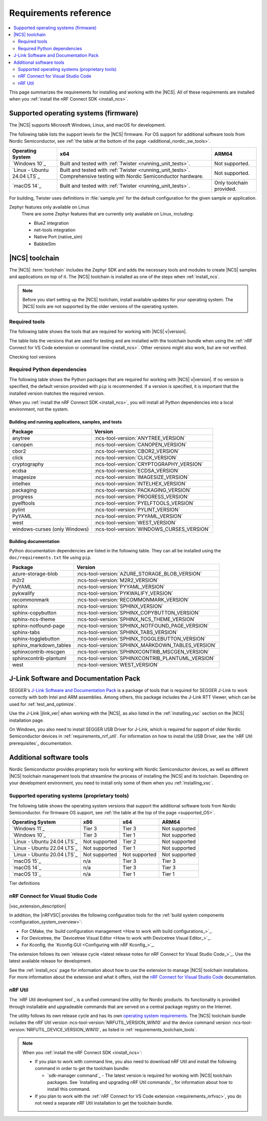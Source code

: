 .. _gs_recommended_versions:
.. _requirements:

Requirements reference
######################

.. contents::
   :local:
   :depth: 2

This page summarizes the requirements for installing and working with the |NCS|.
All of these requirements are installed when you :ref:`install the nRF Connect SDK <install_ncs>`.

.. _gs_supported_OS:
.. _supported_OS:

Supported operating systems (firmware)
**************************************

The |NCS| supports Microsoft Windows, Linux, and macOS for development.

The following table lists the support levels for the |NCS| firmware.
For OS support for additional software tools from Nordic Semiconductor, see :ref:`the table at the bottom of the page <additional_nordic_sw_tools>`.

.. os_table_start

.. list-table::
  :header-rows: 1

  * - Operating System
    - x64
    - ARM64
  * - `Windows 10`_
    - Built and tested with :ref:`Twister <running_unit_tests>`.
    - Not supported.
  * - `Linux - Ubuntu 24.04 LTS`_
    - Built and tested with :ref:`Twister <running_unit_tests>`. Comprehensive testing with Nordic Semiconductor hardware.
    - Not supported.
  * - `macOS 14`_
    - Built and tested with :ref:`Twister <running_unit_tests>`.
    - Only toolchain provided.

.. os_table_end

For building, Twister uses definitions in :file:`sample.yml` for the default configuration for the given sample or application.

Zephyr features only available on Linux
  There are some Zephyr features that are currently only available on Linux, including:

  * BlueZ integration
  * net-tools integration
  * Native Port (native_sim)
  * BabbleSim

.. _requirements_toolchain:

|NCS| toolchain
***************

The |NCS| :term:`toolchain` includes the Zephyr SDK and adds the necessary tools and modules to create |NCS| samples and applications on top of it.
The |NCS| toolchain is installed as one of the steps when :ref:`install_ncs`.

.. note::

   Before you start setting up the |NCS| toolchain, install available updates for your operating system.
   The |NCS| tools are not supported by the older versions of the operating system.

.. _requirements_toolchain_tools:

Required tools
==============

The following table shows the tools that are required for working with |NCS| v\ |version|.

The table lists the versions that are used for testing and are installed with the toolchain bundle when using the :ref:`nRF Connect for VS Code extension or command line <install_ncs>`.
Other versions might also work, but are not verified.

.. _req_tools_table:

.. tabs::

   .. group-tab:: Windows

      .. list-table::
         :header-rows: 1

         * - Tool
           - Version
         * - Zephyr SDK
           - :ncs-tool-version:`ZEPHYR_SDK_VERSION_WIN10`
         * - CMake
           - :ncs-tool-version:`CMAKE_VERSION_WIN10`
         * - Devicetree compiler (dtc)
           - :ncs-tool-version:`DTC_VERSION_WIN10`
         * - :ref:`Git <ncs_git_intro>`
           - :ncs-tool-version:`GIT_VERSION_WIN10`
         * - gperf
           - :ncs-tool-version:`GPERF_VERSION_WIN10`
         * - ninja
           - :ncs-tool-version:`NINJA_VERSION_WIN10`
         * - Python
           - :ncs-tool-version:`PYTHON_VERSION_WIN10`
         * - :ref:`west <ncs_west_intro>`
           - :ncs-tool-version:`WEST_VERSION_WIN10`
         * - nRF Util
           - :ncs-tool-version:`NRFUTIL_VERSION_WIN10`
         * - nRF Util's `device command <Device command overview_>`_
           - :ncs-tool-version:`NRFUTIL_DEVICE_VERSION_WIN10`

   .. group-tab:: Linux

      .. list-table::
         :header-rows: 1

         * - Tool
           - Version
         * - Zephyr SDK
           - :ncs-tool-version:`ZEPHYR_SDK_VERSION_LINUX`
         * - CMake
           - :ncs-tool-version:`CMAKE_VERSION_LINUX`
         * - Devicetree compiler (dtc)
           - :ncs-tool-version:`DTC_VERSION_LINUX`
         * - :ref:`Git <ncs_git_intro>`
           - :ncs-tool-version:`GIT_VERSION_LINUX`
         * - gperf
           - :ncs-tool-version:`GPERF_VERSION_LINUX`
         * - ninja
           - :ncs-tool-version:`NINJA_VERSION_LINUX`
         * - Python
           - :ncs-tool-version:`PYTHON_VERSION_LINUX`
         * - :ref:`west <ncs_west_intro>`
           - :ncs-tool-version:`WEST_VERSION_LINUX`
         * - nRF Util
           - :ncs-tool-version:`NRFUTIL_VERSION_LINUX`
         * - nRF Util's `device command <Device command overview_>`_
           - :ncs-tool-version:`NRFUTIL_DEVICE_VERSION_LINUX`

      Additionally, you need to install `nrf-udev`_ rules for accessing USB ports on Nordic Semiconductor devices and programming the firmware.

   .. group-tab:: macOS

      .. list-table::
         :header-rows: 1

         * - Tool
           - Version
         * - Zephyr SDK
           - :ncs-tool-version:`ZEPHYR_SDK_VERSION_DARWIN`
         * - CMake
           - :ncs-tool-version:`CMAKE_VERSION_DARWIN`
         * - Devicetree compiler (dtc)
           - :ncs-tool-version:`DTC_VERSION_DARWIN`
         * - :ref:`Git <ncs_git_intro>`
           - :ncs-tool-version:`GIT_VERSION_DARWIN`
         * - gperf
           - :ncs-tool-version:`GPERF_VERSION_DARWIN`
         * - ninja
           - :ncs-tool-version:`NINJA_VERSION_DARWIN`
         * - Python
           - :ncs-tool-version:`PYTHON_VERSION_DARWIN`
         * - :ref:`west <ncs_west_intro>`
           - :ncs-tool-version:`WEST_VERSION_DARWIN`
         * - nRF Util
           - :ncs-tool-version:`NRFUTIL_VERSION_DARWIN`
         * - nRF Util's `device command <Device command overview_>`_
           - :ncs-tool-version:`NRFUTIL_DEVICE_VERSION_DARWIN`

Checking tool versions
  .. toggle::

     To check the list of installed packages and their versions, run the following command:

     .. tabs::

        .. group-tab:: Windows

           .. code-block:: console

              choco list -lo

           Chocolatey is installed as part of the Zephyr SDK toolchain when you :ref:`install the nRF Connect SDK <install_ncs>`.

        .. group-tab:: Linux

           .. code-block:: console

               apt list --installed

           This command lists all packages installed on your system.
           To list the version of a specific package, type its name and add ``--version``.

        .. group-tab:: macOS

           .. code-block:: console

              brew list --versions

.. _requirements_toolchain_python_deps:

Required Python dependencies
============================

The following table shows the Python packages that are required for working with |NCS| v\ |version|.
If no version is specified, the default version provided with ``pip`` is recommended.
If a version is specified, it is important that the installed version matches the required version.

When you :ref:`install the nRF Connect SDK <install_ncs>`, you will install all Python dependencies into a local environment, not the system.

Building and running applications, samples, and tests
-----------------------------------------------------

.. list-table::
   :header-rows: 1

   * - Package
     - Version
   * - anytree
     - :ncs-tool-version:`ANYTREE_VERSION`
   * - canopen
     - :ncs-tool-version:`CANOPEN_VERSION`
   * - cbor2
     - :ncs-tool-version:`CBOR2_VERSION`
   * - click
     - :ncs-tool-version:`CLICK_VERSION`
   * - cryptography
     - :ncs-tool-version:`CRYPTOGRAPHY_VERSION`
   * - ecdsa
     - :ncs-tool-version:`ECDSA_VERSION`
   * - imagesize
     - :ncs-tool-version:`IMAGESIZE_VERSION`
   * - intelhex
     - :ncs-tool-version:`INTELHEX_VERSION`
   * - packaging
     - :ncs-tool-version:`PACKAGING_VERSION`
   * - progress
     - :ncs-tool-version:`PROGRESS_VERSION`
   * - pyelftools
     - :ncs-tool-version:`PYELFTOOLS_VERSION`
   * - pylint
     - :ncs-tool-version:`PYLINT_VERSION`
   * - PyYAML
     - :ncs-tool-version:`PYYAML_VERSION`
   * - west
     - :ncs-tool-version:`WEST_VERSION`
   * - windows-curses (only Windows)
     - :ncs-tool-version:`WINDOWS_CURSES_VERSION`

.. _python_req_documentation:

Building documentation
----------------------

Python documentation dependencies are listed in the following table.
They can all be installed using the ``doc/requirements.txt`` file using ``pip``.

.. list-table::
   :header-rows: 1

   * - Package
     - Version
   * - azure-storage-blob
     - :ncs-tool-version:`AZURE_STORAGE_BLOB_VERSION`
   * - m2r2
     - :ncs-tool-version:`M2R2_VERSION`
   * - PyYAML
     - :ncs-tool-version:`PYYAML_VERSION`
   * - pykwalify
     - :ncs-tool-version:`PYKWALIFY_VERSION`
   * - recommonmark
     - :ncs-tool-version:`RECOMMONMARK_VERSION`
   * - sphinx
     - :ncs-tool-version:`SPHINX_VERSION`
   * - sphinx-copybutton
     - :ncs-tool-version:`SPHINX_COPYBUTTON_VERSION`
   * - sphinx-ncs-theme
     - :ncs-tool-version:`SPHINX_NCS_THEME_VERSION`
   * - sphinx-notfound-page
     - :ncs-tool-version:`SPHINX_NOTFOUND_PAGE_VERSION`
   * - sphinx-tabs
     - :ncs-tool-version:`SPHINX_TABS_VERSION`
   * - sphinx-togglebutton
     - :ncs-tool-version:`SPHINX_TOGGLEBUTTON_VERSION`
   * - sphinx_markdown_tables
     - :ncs-tool-version:`SPHINX_MARKDOWN_TABLES_VERSION`
   * - sphinxcontrib-mscgen
     - :ncs-tool-version:`SPHINXCONTRIB_MSCGEN_VERSION`
   * - sphinxcontrib-plantuml
     - :ncs-tool-version:`SPHINXCONTRIB_PLANTUML_VERSION`
   * - west
     - :ncs-tool-version:`WEST_VERSION`

.. _requirements_jlink:

J-Link Software and Documentation Pack
**************************************

SEGGER's `J-Link Software and Documentation Pack`_ is a package of tools that is required for SEGGER J-Link to work correctly with both Intel and ARM assemblies.
Among others, this package includes the J-Link RTT Viewer, which can be used for :ref:`test_and_optimize`.

Use the J-Link |jlink_ver| when working with the |NCS|, as also listed in the :ref:`installing_vsc` section on the |NCS| installation page.

On Windows, you also need to install SEGGER USB Driver for J-Link, which is required for support of older Nordic Semiconductor devices in :ref:`requirements_nrf_util`.
For information on how to install the USB Driver, see the `nRF Util prerequisites`_ documentation.

.. _toolchain_management_tools:
.. _additional_nordic_sw_tools:

Additional software tools
*************************

Nordic Semiconductor provides proprietary tools for working with Nordic Semiconductor devices, as well as different |NCS| toolchain management tools that streamline the process of installing the |NCS| and its toolchain.
Depending on your development environment, you need to install only some of them when you :ref:`installing_vsc`.

.. _additional_nordic_sw_tools_os_support:

Supported operating systems (proprietary tools)
===============================================

The following table shows the operating system versions that support the additional software tools from Nordic Semiconductor.
For firmware OS support, see :ref:`the table at the top of the page <supported_OS>`.

.. list-table::
  :header-rows: 1

  * - Operating System
    - x86
    - x64
    - ARM64
  * - `Windows 11`_
    - Tier 3
    - Tier 3
    - Not supported
  * - `Windows 10`_
    - Tier 3
    - Tier 1
    - Not supported
  * - `Linux - Ubuntu 24.04 LTS`_
    - Not supported
    - Tier 2
    - Not supported
  * - `Linux - Ubuntu 22.04 LTS`_
    - Not supported
    - Tier 1
    - Not supported
  * - `Linux - Ubuntu 20.04 LTS`_
    - Not supported
    - Not supported
    - Not supported
  * - `macOS 15`_
    - n/a
    - Tier 3
    - Tier 3
  * - `macOS 14`_
    - n/a
    - Tier 3
    - Tier 3
  * - `macOS 13`_
    - n/a
    - Tier 1
    - Tier 1

Tier definitions
  .. toggle:: Support levels

     Tier 1
       The toolchain management tools will always work.
       The automated build and automated testing ensure that the |NCS| tools build and successfully complete tests after each change.

     Tier 2
       The toolchain management tools will always build.
       The automated build ensures that the |NCS| tools build successfully after each change.
       There is no guarantee that a build will work because the automation tests do not always run.

     Tier 3
       The toolchain management tools are supported by design, but are not built or tested after each change.
       Therefore, the application may or may not work.

     Not supported
       The toolchain management tools do not work, but it may be supported in the future.

     Not applicable
       The specified architecture is not supported for the respective operating system.

.. _requirements_nrfvsc:

nRF Connect for Visual Studio Code
==================================

|vsc_extension_description|

In addition, the |nRFVSC| provides the following configuration tools for the :ref:`build system components <configuration_system_overview>`:

* For CMake, the `build configuration management <How to work with build configurations_>`_.
* For Devicetree, the `Devicetree Visual Editor <How to work with Devicetree Visual Editor_>`_.
* For Kconfig, the `Kconfig GUI <Configuring with nRF Kconfig_>`_.

The extension follows its own `release cycle <latest release notes for nRF Connect for Visual Studio Code_>`_.
Use the latest available release for development.

See the :ref:`install_ncs` page for information about how to use the extension to manage |NCS| toolchain installations.
For more information about the extension and what it offers, visit the `nRF Connect for Visual Studio Code`_ documentation.

.. _requirements_nrf_util:

nRF Util
========

The `nRF Util development tool`_ is a unified command line utility for Nordic products.
Its functionality is provided through installable and upgradeable commands that are served on a central package registry on the Internet.

The utility follows its own release cycle and has its own `operating system requirements <nRF Util_>`_.
The |NCS| toolchain bundle includes the nRF Util version :ncs-tool-version:`NRFUTIL_VERSION_WIN10` and the device command version :ncs-tool-version:`NRFUTIL_DEVICE_VERSION_WIN10`, as listed in :ref:`requirements_toolchain_tools`.

.. note::

   When you :ref:`install the nRF Connect SDK <install_ncs>`:

   * If you plan to work with command line, you also need to download nRF Util and install the following command in order to get the toolchain bundle:

     * `sdk-manager command`_ - The latest version is required for working with |NCS| toolchain packages.
       See `Installing and upgrading nRF Util commands`_ for information about how to install this command.

   * If you plan to work with the :ref:`nRF Connect for VS Code extension <requirements_nrfvsc>`, you do not need a separate nRF Util installation to get the toolchain bundle.
